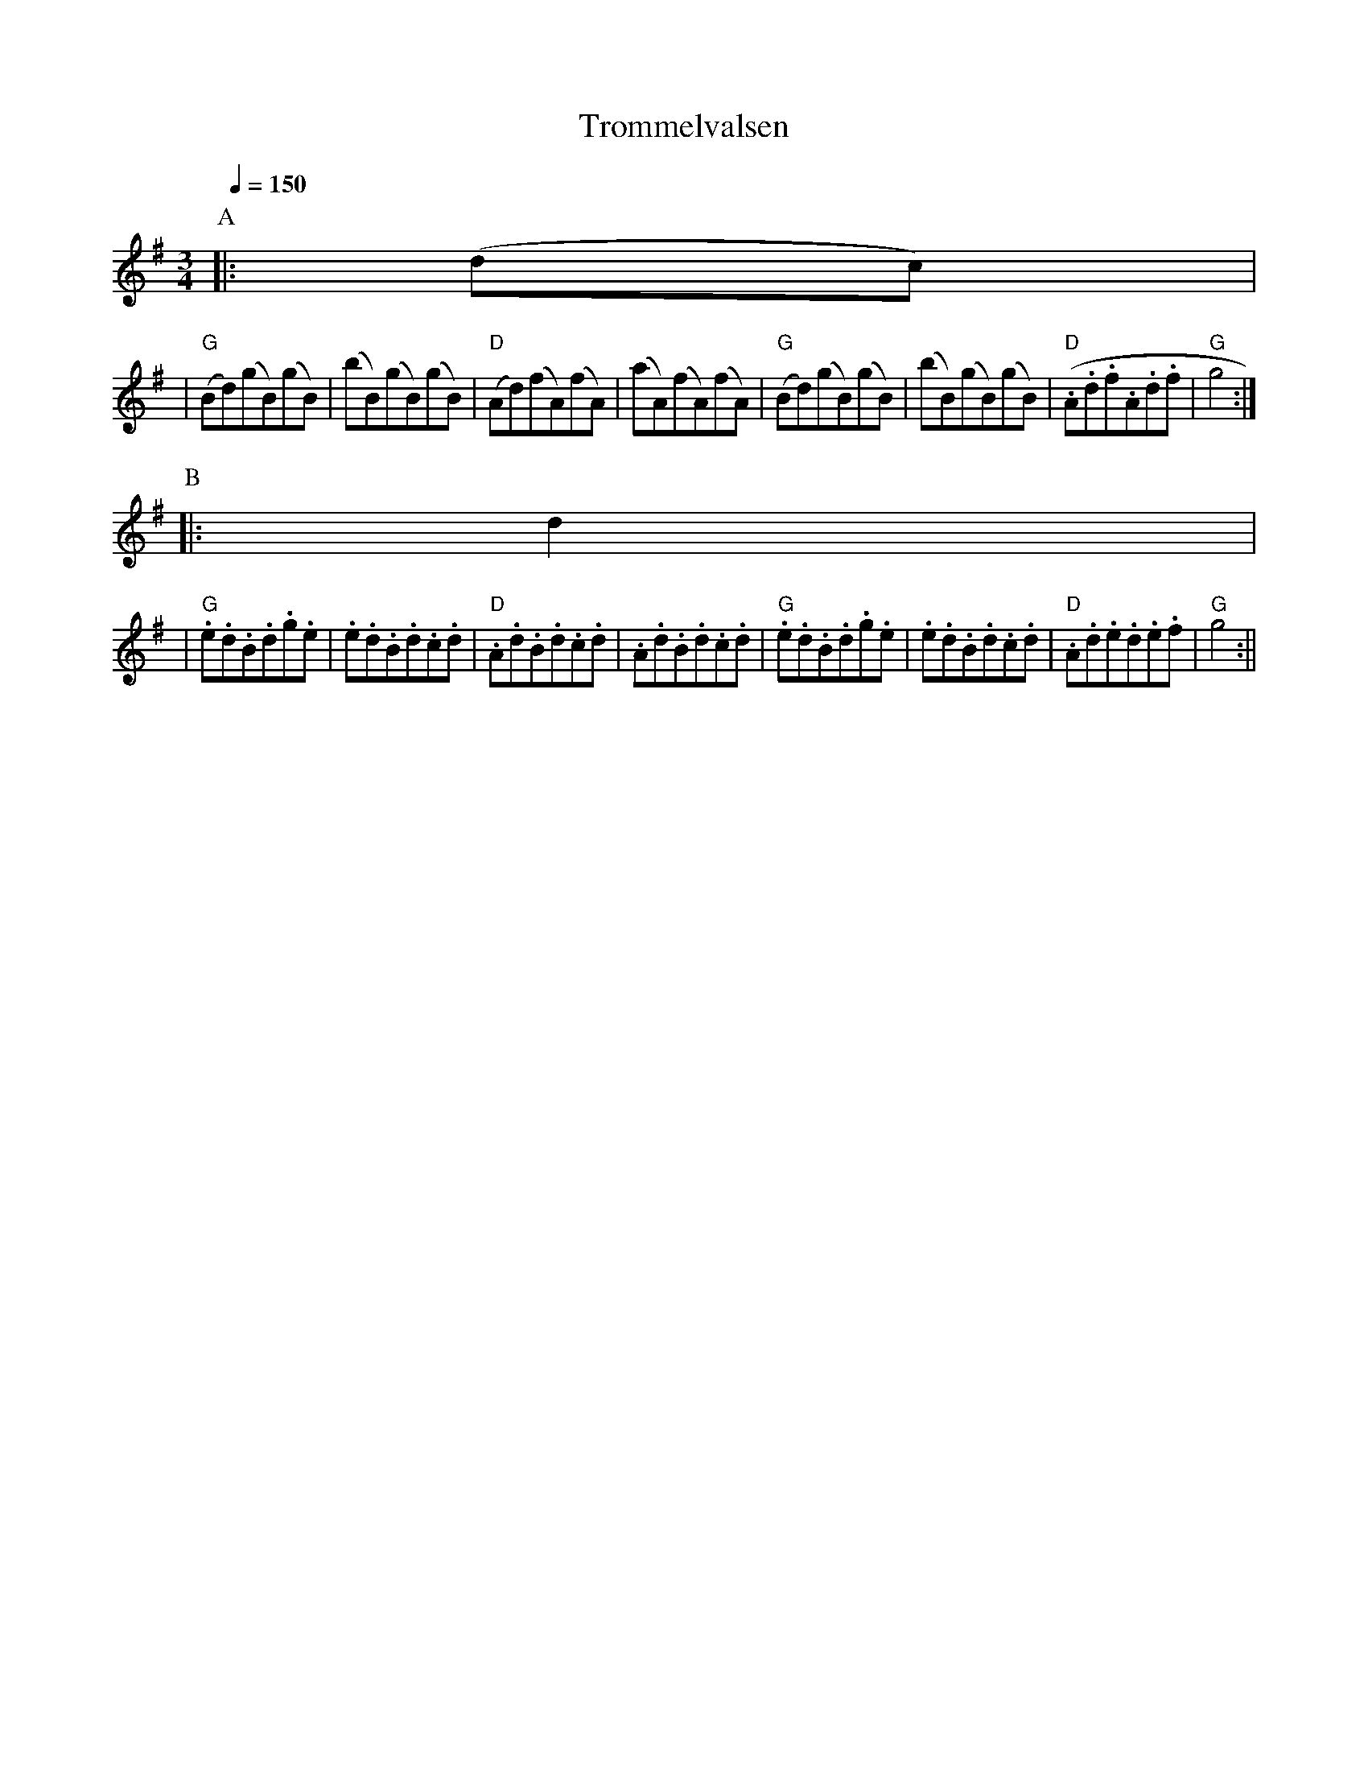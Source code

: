 X:1
T:Trommelvalsen
R:waltz
M:3/4
L:1/8
Q:1/4=150
K:G
P:A
|:(dc) |
| "G"  (Bd)(gB)(gB) |(bB)(gB)(gB)|"D"(Ad)(fA)(fA)\
|      (aA)(fA)(fA)|"G"(Bd)(gB)(gB)|(bB)(gB)(gB)\
|  "D" (.A.d.f.A.d.f|"G" g4 :|
P:B
|: d2  |
| "G" .e.d.B.d.g.e |.e.d.B.d.c.d|"D" .A.d.B.d.c.d |.A.d.B.d.c.d\
| "G" .e.d.B.d.g.e |.e.d.B.d.c.d|"D" .A.d.e.d.e.f |"G" g4 :||

